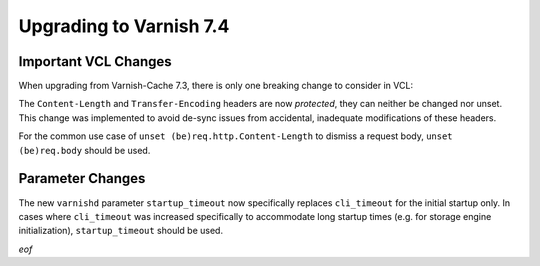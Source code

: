 .. _whatsnew_upgrading_7.4:

%%%%%%%%%%%%%%%%%%%%%%%%
Upgrading to Varnish 7.4
%%%%%%%%%%%%%%%%%%%%%%%%

Important VCL Changes
=====================

When upgrading from Varnish-Cache 7.3, there is only one breaking
change to consider in VCL:

The ``Content-Length`` and ``Transfer-Encoding`` headers are now
*protected*, they can neither be changed nor unset. This change was
implemented to avoid de-sync issues from accidental, inadequate
modifications of these headers.

For the common use case of ``unset (be)req.http.Content-Length`` to
dismiss a request body, ``unset (be)req.body`` should be used.

Parameter Changes
=================

The new ``varnishd`` parameter ``startup_timeout`` now specifically
replaces ``cli_timeout`` for the initial startup only. In cases where
``cli_timeout`` was increased specifically to accommodate long startup
times (e.g. for storage engine initialization), ``startup_timeout``
should be used.

*eof*

